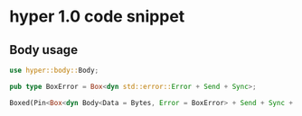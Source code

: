 * hyper 1.0 code snippet

** Body usage

#+begin_src rust
use hyper::body::Body;

pub type BoxError = Box<dyn std::error::Error + Send + Sync>;

Boxed(Pin<Box<dyn Body<Data = Bytes, Error = BoxError> + Send + Sync + 'static>>),
#+end_src